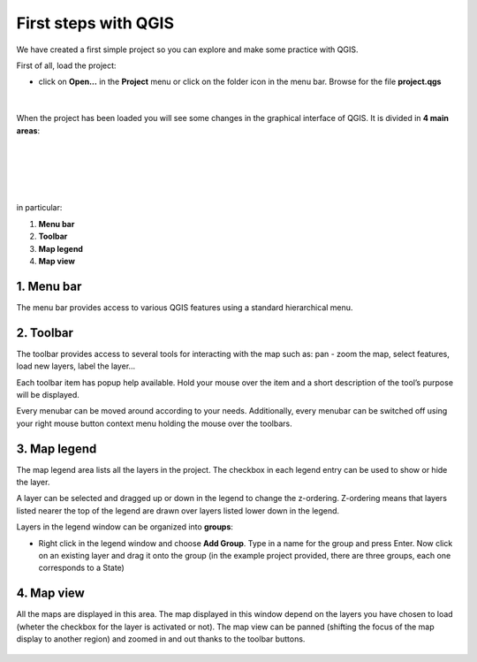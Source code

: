 First steps with QGIS
=========================

We have created a first simple project so you can explore and make some practice with QGIS.

First of all, load the project:

* click on **Open...** in the **Project** menu or click on the folder icon in the menu bar. Browse for the file **project.qgs**

.. figure:: img/first_steps_1.png
	:align: center
	:scale: 70%

|

When the project has been loaded you will see some changes in the graphical interface of QGIS. It is divided in **4 main areas**:

|
|


.. figure:: img/first_steps_2.png
	:align: center
	:scale: 70%

|
|

in particular:

1. **Menu bar**
2. **Toolbar**
3. **Map legend**
4. **Map view**


1. Menu bar
---------------------

The menu bar provides access to various QGIS features using a standard hierarchical menu.

2. Toolbar
------------------

The toolbar provides access to several tools for interacting with the map such as: pan - zoom the map, select features, load new layers, label the layer...

Each toolbar item has popup help available. Hold your mouse over the item and a short description of the tool’s purpose will be displayed.

Every menubar can be moved around according to your needs. Additionally, every menubar can be switched off using your right mouse button context menu holding the mouse over the toolbars.


3. Map legend
--------------------------

The map legend area lists all the layers in the project. The checkbox in each legend entry can be used to show or hide the layer.

A layer can be selected and dragged up or down in the legend to change the z-ordering. Z-ordering means that layers listed nearer the top of the legend are drawn over layers listed lower down in the legend.

Layers in the legend window can be organized into **groups**:

* Right click in the legend window and choose **Add Group**. Type in a name for the group and press Enter. Now click on an existing layer and drag it onto the group (in the example project provided, there are three groups, each one corresponds to a State)

4. Map view
----------------------
All the maps are displayed in this area. The map displayed in this window depend on the layers you have chosen to load (wheter the checkbox for the layer is activated or not).
The map view can be panned (shifting the focus of the map display to another region) and zoomed in and out thanks to the toolbar buttons.

.. figure:: img/first_steps_3.png
	:align: center
	:scale: 70%


